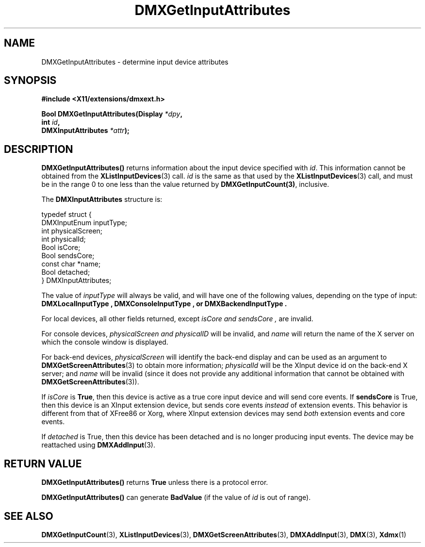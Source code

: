 .\" Copyright 2004 Red Hat Inc., Durham, North Carolina.
.\" All Rights Reserved.
.\"
.\" Permission is hereby granted, free of charge, to any person obtaining
.\" a copy of this software and associated documentation files (the
.\" "Software"), to deal in the Software without restriction, including
.\" without limitation on the rights to use, copy, modify, merge,
.\" publish, distribute, sublicense, and/or sell copies of the Software,
.\" and to permit persons to whom the Software is furnished to do so,
.\" subject to the following conditions:
.\"
.\" he above copyright notice and this permission notice (including the
.\" next paragraph) shall be included in all copies or substantial
.\" portions of the Software.
.\"
.\" THE SOFTWARE IS PROVIDED "AS IS", WITHOUT WARRANTY OF ANY KIND,
.\" EXPRESS OR IMPLIED, INCLUDING BUT NOT LIMITED TO THE WARRANTIES OF
.\" MERCHANTABILITY, FITNESS FOR A PARTICULAR PURPOSE AND
.\" NON-INFRINGEMENT.  IN NO EVENT SHALL RED HAT AND/OR THEIR SUPPLIERS
.\" BE LIABLE FOR ANY CLAIM, DAMAGES OR OTHER LIABILITY, WHETHER IN AN
.\" ACTION OF CONTRACT, TORT OR OTHERWISE, ARISING FROM, OUT OF OR IN
.\" CONNECTION WITH THE SOFTWARE OR THE USE OR OTHER DEALINGS IN THE
.\" SOFTWARE.
.TH DMXGetInputAttributes 3 "libdmx 1.1.4" "X Version 11"
.SH NAME
DMXGetInputAttributes \- determine input device attributes
.SH SYNOPSIS
.B #include <X11/extensions/dmxext.h>
.sp
.nf
.BI "Bool DMXGetInputAttributes(Display " *dpy ,
.BI "                           int " id ,
.BI "                           DMXInputAttributes " *attr );
.fi
.SH DESCRIPTION
.B DMXGetInputAttributes()
returns information about the input device specified with
.IR id .
This information cannot be
obtained from the
.BR XListInputDevices (3)
call.
.I id
is the same as that used by the
.BR XListInputDevices (3)
call, and must be in
the range 0 to one less than the value returned by
.BR DMXGetInputCount(3) ,
inclusive.
.PP
The
.B DMXInputAttributes
structure is:
.sp
.nf
typedef struct {
    DMXInputEnum inputType;
    int          physicalScreen;
    int          physicalId;
    Bool         isCore;
    Bool         sendsCore;
    const char   *name;
    Bool         detached;
} DMXInputAttributes;
.fi
.PP
The value of
.I inputType
will always be valid, and will have one of the following values,
depending on the type of input:
.B DMXLocalInputType ", " DMXConsoleInputType ", or" DMXBackendInputType .
.PP
For local devices, all other fields returned, except
.I isCore " and " sendsCore ,
are invalid.
.PP
For console devices,
.I physicalScreen " and " physicalID
will be invalid, and
.I name
will return the name of the X server on which the console window is
displayed.
.PP
For back-end devices,
.I physicalScreen
will identify the back-end display and can be used as an argument to
.BR DMXGetScreenAttributes (3)
to obtain more information;
.I physicalId
will be the XInput device id on the back-end X server; and
.I name
will be invalid (since it does not provide any additional information
that cannot be obtained with
.BR DMXGetScreenAttributes (3)).
.PP
If
.I isCore
is
.BR True ,
then this device is active as a true core input device and will send
core events.  If
.B sendsCore
is True, then this device is an XInput extension device, but sends core
events
.I instead
of extension events.  This behavior is different from that of XFree86 or
Xorg, where XInput extension devices may send
.I both
extension events and core events.
.PP
If
.I detached
is True, then this device has been detached and is no longer producing
input events.  The device may be reattached using
.BR DMXAddInput (3).
.SH "RETURN VALUE"
.B DMXGetInputAttributes()
returns
.B True
unless there is a protocol error.
.PP
.B DMXGetInputAttributes()
can generate
.B BadValue
(if the value of
.I id
is out of range).
.SH "SEE ALSO"
.BR DMXGetInputCount "(3), "
.BR XListInputDevices "(3), "
.BR DMXGetScreenAttributes "(3), "
.BR DMXAddInput "(3), "
.BR DMX "(3), " Xdmx (1)
